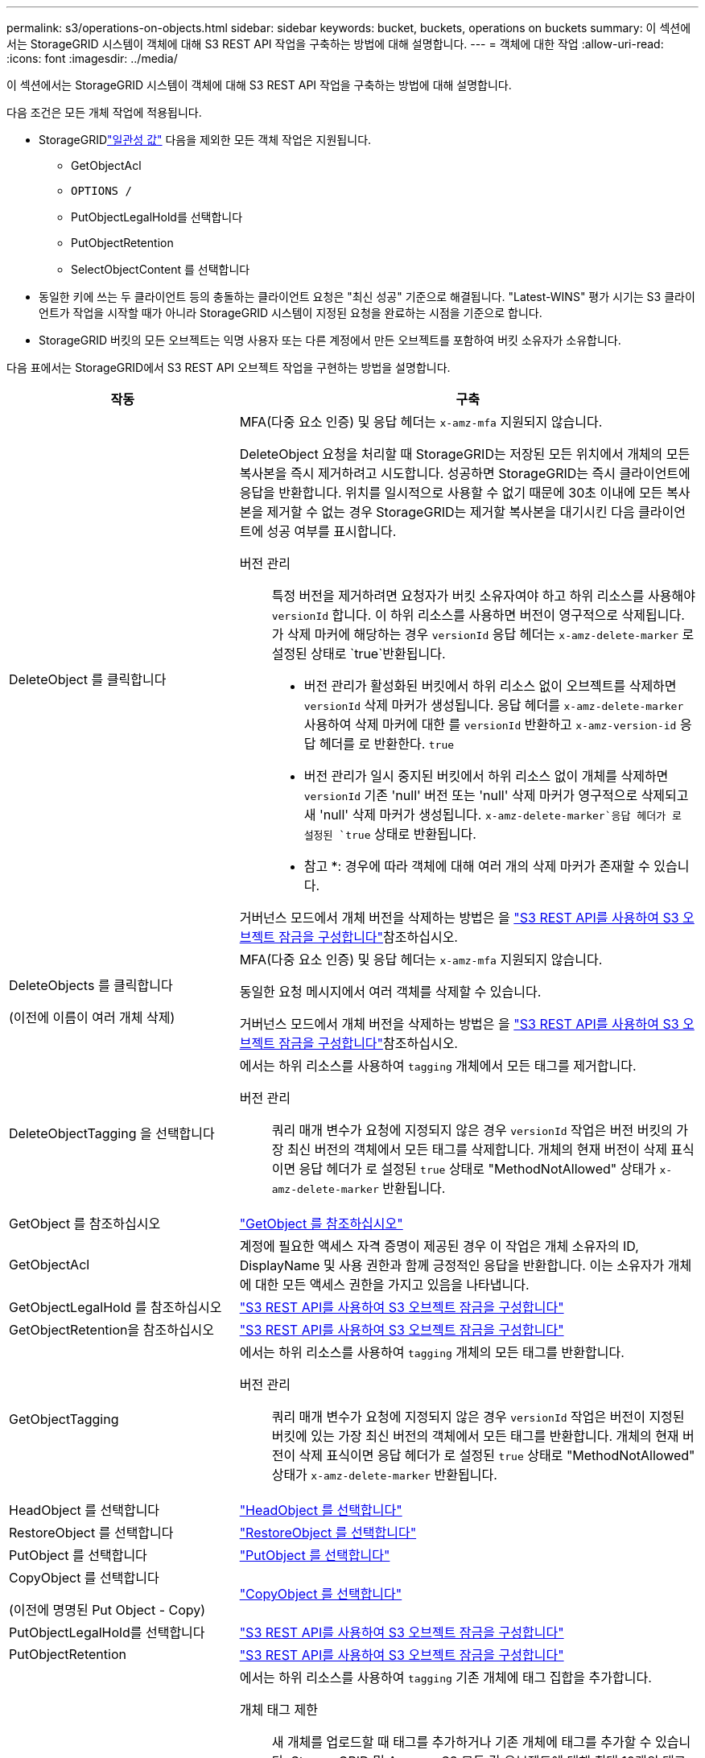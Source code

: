 ---
permalink: s3/operations-on-objects.html 
sidebar: sidebar 
keywords: bucket, buckets, operations on buckets 
summary: 이 섹션에서는 StorageGRID 시스템이 객체에 대해 S3 REST API 작업을 구축하는 방법에 대해 설명합니다. 
---
= 객체에 대한 작업
:allow-uri-read: 
:icons: font
:imagesdir: ../media/


[role="lead"]
이 섹션에서는 StorageGRID 시스템이 객체에 대해 S3 REST API 작업을 구축하는 방법에 대해 설명합니다.

다음 조건은 모든 개체 작업에 적용됩니다.

* StorageGRIDlink:consistency.html["일관성 값"] 다음을 제외한 모든 객체 작업은 지원됩니다.
+
** GetObjectAcl
** `OPTIONS /`
** PutObjectLegalHold를 선택합니다
** PutObjectRetention
** SelectObjectContent 를 선택합니다


* 동일한 키에 쓰는 두 클라이언트 등의 충돌하는 클라이언트 요청은 "최신 성공" 기준으로 해결됩니다. "Latest-WINS" 평가 시기는 S3 클라이언트가 작업을 시작할 때가 아니라 StorageGRID 시스템이 지정된 요청을 완료하는 시점을 기준으로 합니다.
* StorageGRID 버킷의 모든 오브젝트는 익명 사용자 또는 다른 계정에서 만든 오브젝트를 포함하여 버킷 소유자가 소유합니다.


다음 표에서는 StorageGRID에서 S3 REST API 오브젝트 작업을 구현하는 방법을 설명합니다.

[cols="1a,2a"]
|===
| 작동 | 구축 


 a| 
DeleteObject 를 클릭합니다
 a| 
MFA(다중 요소 인증) 및 응답 헤더는 `x-amz-mfa` 지원되지 않습니다.

DeleteObject 요청을 처리할 때 StorageGRID는 저장된 모든 위치에서 개체의 모든 복사본을 즉시 제거하려고 시도합니다. 성공하면 StorageGRID는 즉시 클라이언트에 응답을 반환합니다. 위치를 일시적으로 사용할 수 없기 때문에 30초 이내에 모든 복사본을 제거할 수 없는 경우 StorageGRID는 제거할 복사본을 대기시킨 다음 클라이언트에 성공 여부를 표시합니다.

버전 관리:: 특정 버전을 제거하려면 요청자가 버킷 소유자여야 하고 하위 리소스를 사용해야 `versionId` 합니다. 이 하위 리소스를 사용하면 버전이 영구적으로 삭제됩니다. 가 삭제 마커에 해당하는 경우 `versionId` 응답 헤더는 `x-amz-delete-marker` 로 설정된 상태로 `true`반환됩니다.
+
--
* 버전 관리가 활성화된 버킷에서 하위 리소스 없이 오브젝트를 삭제하면 `versionId` 삭제 마커가 생성됩니다. 응답 헤더를 `x-amz-delete-marker` 사용하여 삭제 마커에 대한 를 `versionId` 반환하고 `x-amz-version-id` 응답 헤더를 로 반환한다. `true`
* 버전 관리가 일시 중지된 버킷에서 하위 리소스 없이 개체를 삭제하면 `versionId` 기존 'null' 버전 또는 'null' 삭제 마커가 영구적으로 삭제되고 새 'null' 삭제 마커가 생성됩니다.  `x-amz-delete-marker`응답 헤더가 로 설정된 `true` 상태로 반환됩니다.
+
* 참고 *: 경우에 따라 객체에 대해 여러 개의 삭제 마커가 존재할 수 있습니다.



--


거버넌스 모드에서 개체 버전을 삭제하는 방법은 을 link:../s3/use-s3-api-for-s3-object-lock.html["S3 REST API를 사용하여 S3 오브젝트 잠금을 구성합니다"]참조하십시오.



 a| 
DeleteObjects 를 클릭합니다

(이전에 이름이 여러 개체 삭제)
 a| 
MFA(다중 요소 인증) 및 응답 헤더는 `x-amz-mfa` 지원되지 않습니다.

동일한 요청 메시지에서 여러 객체를 삭제할 수 있습니다.

거버넌스 모드에서 개체 버전을 삭제하는 방법은 을 link:../s3/use-s3-api-for-s3-object-lock.html["S3 REST API를 사용하여 S3 오브젝트 잠금을 구성합니다"]참조하십시오.



 a| 
DeleteObjectTagging 을 선택합니다
 a| 
에서는 하위 리소스를 사용하여 `tagging` 개체에서 모든 태그를 제거합니다.

버전 관리:: 쿼리 매개 변수가 요청에 지정되지 않은 경우 `versionId` 작업은 버전 버킷의 가장 최신 버전의 객체에서 모든 태그를 삭제합니다. 개체의 현재 버전이 삭제 표식이면 응답 헤더가 로 설정된 `true` 상태로 "MethodNotAllowed" 상태가 `x-amz-delete-marker` 반환됩니다.




 a| 
GetObject 를 참조하십시오
 a| 
link:get-object.html["GetObject 를 참조하십시오"]



 a| 
GetObjectAcl
 a| 
계정에 필요한 액세스 자격 증명이 제공된 경우 이 작업은 개체 소유자의 ID, DisplayName 및 사용 권한과 함께 긍정적인 응답을 반환합니다. 이는 소유자가 개체에 대한 모든 액세스 권한을 가지고 있음을 나타냅니다.



 a| 
GetObjectLegalHold 를 참조하십시오
 a| 
link:../s3/use-s3-api-for-s3-object-lock.html["S3 REST API를 사용하여 S3 오브젝트 잠금을 구성합니다"]



 a| 
GetObjectRetention을 참조하십시오
 a| 
link:../s3/use-s3-api-for-s3-object-lock.html["S3 REST API를 사용하여 S3 오브젝트 잠금을 구성합니다"]



 a| 
GetObjectTagging
 a| 
에서는 하위 리소스를 사용하여 `tagging` 개체의 모든 태그를 반환합니다.

버전 관리:: 쿼리 매개 변수가 요청에 지정되지 않은 경우 `versionId` 작업은 버전이 지정된 버킷에 있는 가장 최신 버전의 객체에서 모든 태그를 반환합니다. 개체의 현재 버전이 삭제 표식이면 응답 헤더가 로 설정된 `true` 상태로 "MethodNotAllowed" 상태가 `x-amz-delete-marker` 반환됩니다.




 a| 
HeadObject 를 선택합니다
 a| 
link:head-object.html["HeadObject 를 선택합니다"]



 a| 
RestoreObject 를 선택합니다
 a| 
link:post-object-restore.html["RestoreObject 를 선택합니다"]



 a| 
PutObject 를 선택합니다
 a| 
link:put-object.html["PutObject 를 선택합니다"]



 a| 
CopyObject 를 선택합니다

(이전에 명명된 Put Object - Copy)
 a| 
link:put-object-copy.html["CopyObject 를 선택합니다"]



 a| 
PutObjectLegalHold를 선택합니다
 a| 
link:../s3/use-s3-api-for-s3-object-lock.html["S3 REST API를 사용하여 S3 오브젝트 잠금을 구성합니다"]



 a| 
PutObjectRetention
 a| 
link:../s3/use-s3-api-for-s3-object-lock.html["S3 REST API를 사용하여 S3 오브젝트 잠금을 구성합니다"]



 a| 
PutObjectTagging
 a| 
에서는 하위 리소스를 사용하여 `tagging` 기존 개체에 태그 집합을 추가합니다.

개체 태그 제한:: 새 개체를 업로드할 때 태그를 추가하거나 기존 개체에 태그를 추가할 수 있습니다. StorageGRID 및 Amazon S3 모두 각 오브젝트에 대해 최대 10개의 태그를 지원합니다. 개체와 관련된 태그에는 고유한 태그 키가 있어야 합니다. 태그 키의 길이는 최대 128자의 유니코드 문자이고 태그 값의 길이는 최대 256자의 유니코드 문자일 수 있습니다. 키와 값은 대/소문자를 구분합니다.
태그 업데이트 및 수집 동작:: PutObjectTagging을 사용하여 개체의 태그를 업데이트하는 경우 StorageGRID는 개체를 다시 수집하지 않습니다. 즉, 일치하는 ILM 규칙에 지정된 Ingest 동작 옵션이 사용되지 않습니다. ILM이 정상적인 백그라운드 ILM 프로세스에 의해 다시 평가될 때 업데이트로 인해 트리거되는 개체 배치에 대한 모든 변경 사항이 발생합니다.
+
--
즉, ILM 규칙이 수집 동작에 Strict 옵션을 사용하는 경우 필요한 개체 배치를 만들 수 없는 경우(예: 새로 필요한 위치를 사용할 수 없음) 작업이 수행되지 않습니다. 업데이트된 오브젝트는 필요한 배치가 가능할 때까지 현재 위치를 유지합니다.

--
충돌 해결:: 동일한 키에 쓰는 두 클라이언트 등의 충돌하는 클라이언트 요청은 "최신 성공" 기준으로 해결됩니다. "Latest-WINS" 평가 시기는 S3 클라이언트가 작업을 시작할 때가 아니라 StorageGRID 시스템이 지정된 요청을 완료하는 시점을 기준으로 합니다.
버전 관리:: 쿼리 매개 변수가 요청에 지정되지 않은 경우 `versionId` 작업은 버전이 지정된 버킷에서 가장 최신 버전의 객체에 태그를 추가합니다. 개체의 현재 버전이 삭제 표식이면 응답 헤더가 로 설정된 `true` 상태로 "MethodNotAllowed" 상태가 `x-amz-delete-marker` 반환됩니다.




 a| 
SelectObjectContent 를 선택합니다
 a| 
link:select-object-content.html["SelectObjectContent 를 선택합니다"]

|===